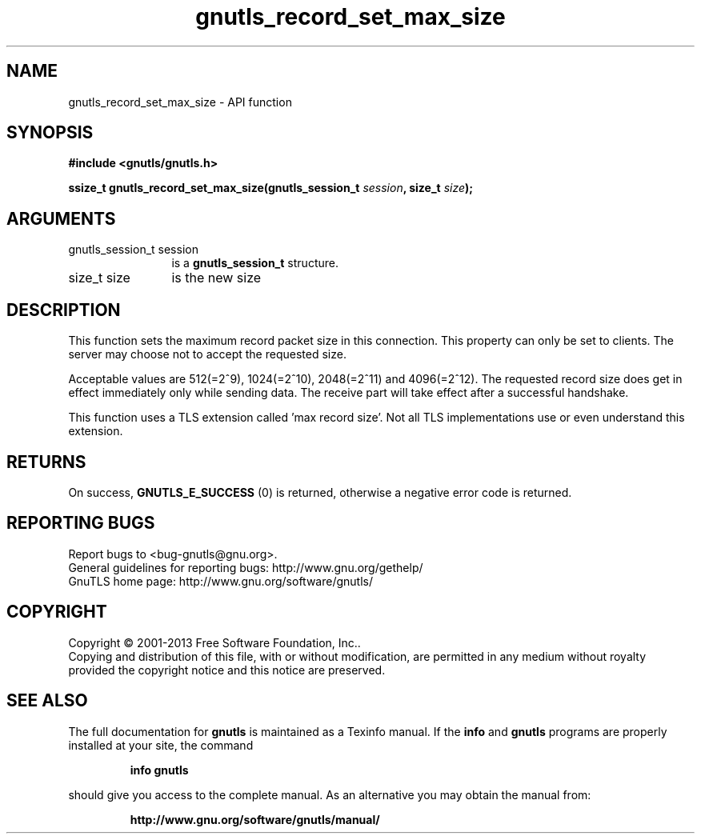 .\" DO NOT MODIFY THIS FILE!  It was generated by gdoc.
.TH "gnutls_record_set_max_size" 3 "3.2.5" "gnutls" "gnutls"
.SH NAME
gnutls_record_set_max_size \- API function
.SH SYNOPSIS
.B #include <gnutls/gnutls.h>
.sp
.BI "ssize_t gnutls_record_set_max_size(gnutls_session_t " session ", size_t " size ");"
.SH ARGUMENTS
.IP "gnutls_session_t session" 12
is a \fBgnutls_session_t\fP structure.
.IP "size_t size" 12
is the new size
.SH "DESCRIPTION"
This function sets the maximum record packet size in this
connection.  This property can only be set to clients.  The server
may choose not to accept the requested size.

Acceptable values are 512(=2^9), 1024(=2^10), 2048(=2^11) and
4096(=2^12).  The requested record size does get in effect
immediately only while sending data. The receive part will take
effect after a successful handshake.

This function uses a TLS extension called 'max record size'.  Not
all TLS implementations use or even understand this extension.
.SH "RETURNS"
On success, \fBGNUTLS_E_SUCCESS\fP (0) is returned,
otherwise a negative error code is returned.
.SH "REPORTING BUGS"
Report bugs to <bug-gnutls@gnu.org>.
.br
General guidelines for reporting bugs: http://www.gnu.org/gethelp/
.br
GnuTLS home page: http://www.gnu.org/software/gnutls/

.SH COPYRIGHT
Copyright \(co 2001-2013 Free Software Foundation, Inc..
.br
Copying and distribution of this file, with or without modification,
are permitted in any medium without royalty provided the copyright
notice and this notice are preserved.
.SH "SEE ALSO"
The full documentation for
.B gnutls
is maintained as a Texinfo manual.  If the
.B info
and
.B gnutls
programs are properly installed at your site, the command
.IP
.B info gnutls
.PP
should give you access to the complete manual.
As an alternative you may obtain the manual from:
.IP
.B http://www.gnu.org/software/gnutls/manual/
.PP

